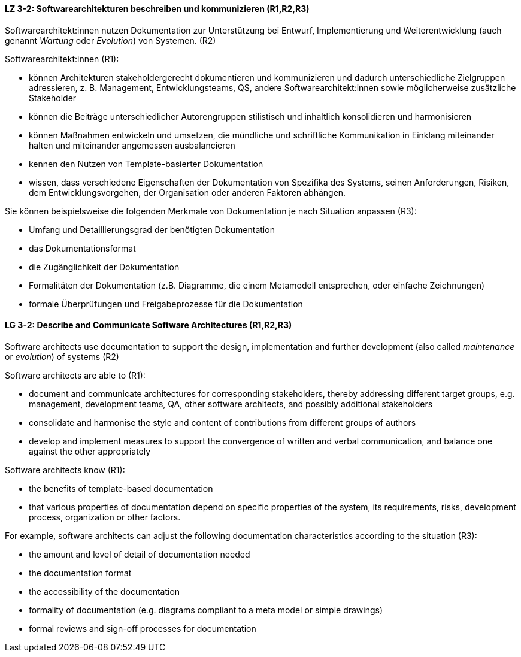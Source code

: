 // tag::DE[]
[[LZ-3-2]]
==== LZ 3-2: Softwarearchitekturen beschreiben und kommunizieren (R1,R2,R3)

Softwarearchitekt:innen nutzen Dokumentation zur Unterstützung bei Entwurf, Implementierung und Weiterentwicklung (auch genannt _Wartung_ oder _Evolution_) von Systemen. (R2)

Softwarearchitekt:innen (R1):

* können Architekturen stakeholdergerecht dokumentieren und kommunizieren und dadurch unterschiedliche Zielgruppen adressieren, z. B. Management, Entwicklungsteams, QS, andere Softwarearchitekt:innen sowie möglicherweise zusätzliche Stakeholder
* können die Beiträge unterschiedlicher Autorengruppen stilistisch und inhaltlich konsolidieren und harmonisieren
* können Maßnahmen entwickeln und umsetzen, die mündliche und schriftliche Kommunikation in Einklang miteinander halten und miteinander angemessen ausbalancieren
* kennen den Nutzen von Template-basierter Dokumentation
* wissen, dass verschiedene Eigenschaften der Dokumentation von Spezifika des Systems, seinen Anforderungen, Risiken, dem Entwicklungsvorgehen, der Organisation oder anderen Faktoren abhängen.

Sie können beispielsweise die folgenden Merkmale von Dokumentation je nach Situation anpassen (R3):

* Umfang und Detaillierungsgrad der benötigten Dokumentation
* das Dokumentationsformat
* die Zugänglichkeit der Dokumentation
* Formalitäten der Dokumentation (z.B. Diagramme, die einem Metamodell entsprechen, oder einfache Zeichnungen)
* formale Überprüfungen und Freigabeprozesse für die Dokumentation


// end::DE[]

// tag::EN[]
[[LG-3-2]]
==== LG 3-2: Describe and Communicate Software Architectures (R1,R2,R3)

Software architects use documentation to support the design, implementation and further development (also called _maintenance_ or _evolution_) of systems (R2)

Software architects are able to (R1):

* document and communicate architectures for corresponding stakeholders, thereby addressing different target groups, e.g. management, development teams, QA, other software architects, and possibly additional stakeholders
* consolidate and harmonise the style and content of contributions from different groups of authors
* develop and implement measures to support the convergence of written and verbal communication, and balance one against the other appropriately

Software architects know (R1):

* the benefits of template-based documentation
* that various properties of documentation depend on specific properties of the system, its requirements, risks, development process, organization or other factors.

For example, software architects can adjust the following documentation characteristics according to the situation (R3):

* the amount and level of detail of documentation needed
* the documentation format
* the accessibility of the documentation
* formality of documentation (e.g. diagrams compliant to a meta model or simple drawings)
* formal reviews and sign-off processes for documentation


// end::EN[]
